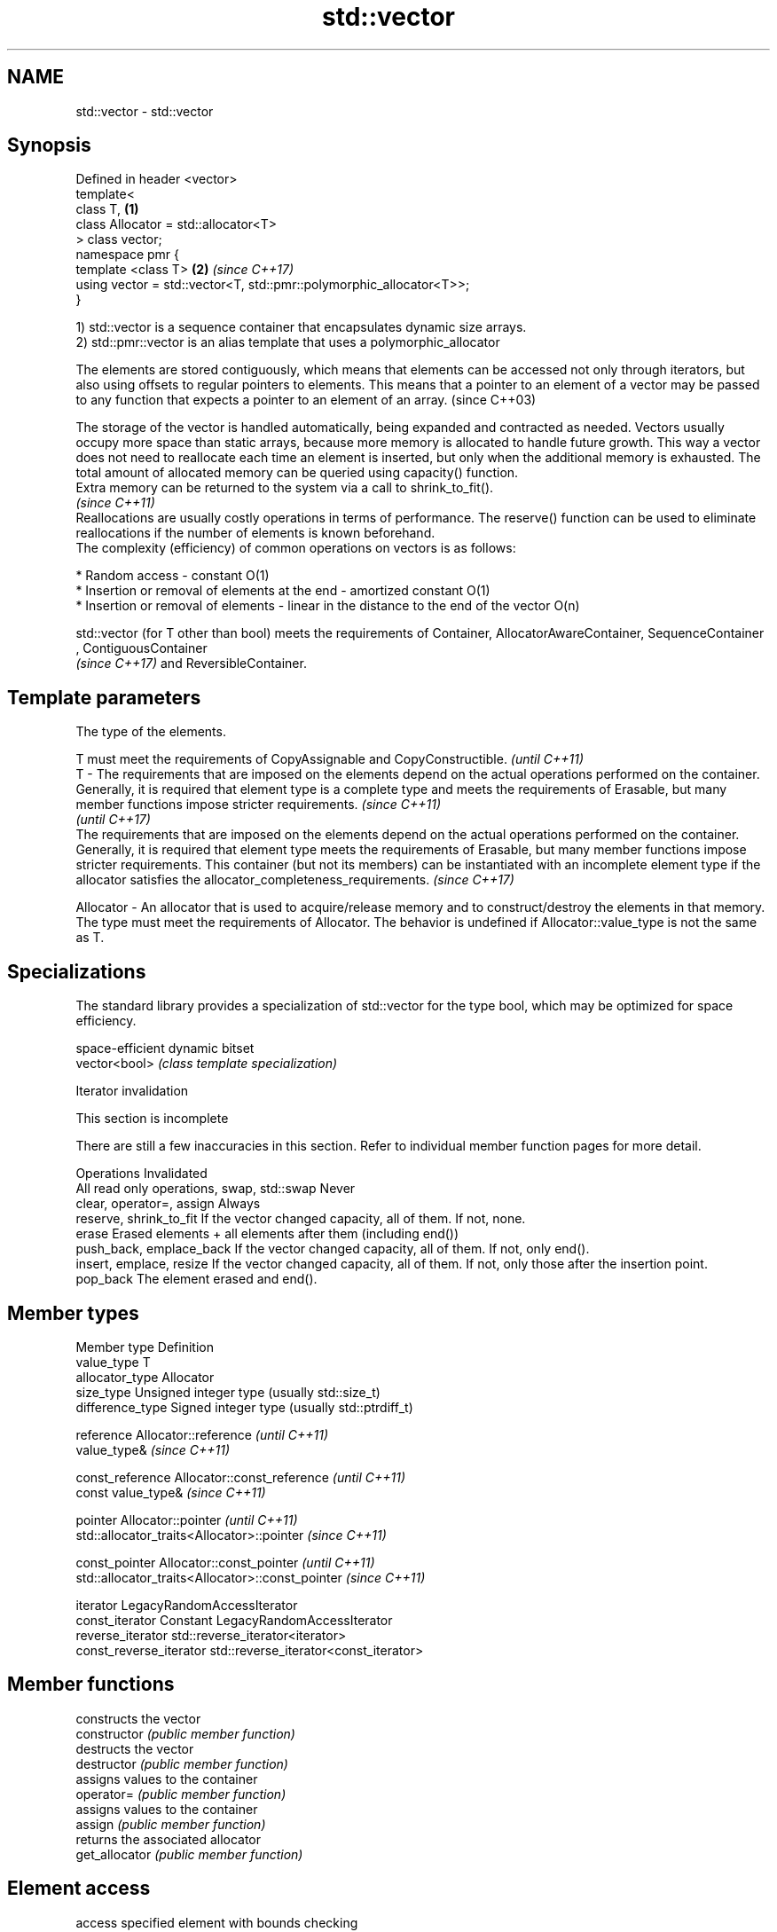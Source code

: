 .TH std::vector 3 "2020.03.24" "http://cppreference.com" "C++ Standard Libary"
.SH NAME
std::vector \- std::vector

.SH Synopsis

  Defined in header <vector>
  template<
  class T,                                                           \fB(1)\fP
  class Allocator = std::allocator<T>
  > class vector;
  namespace pmr {
  template <class T>                                                 \fB(2)\fP \fI(since C++17)\fP
  using vector = std::vector<T, std::pmr::polymorphic_allocator<T>>;
  }

  1) std::vector is a sequence container that encapsulates dynamic size arrays.
  2) std::pmr::vector is an alias template that uses a polymorphic_allocator

  The elements are stored contiguously, which means that elements can be accessed not only through iterators, but also using offsets to regular pointers to elements. This means that a pointer to an element of a vector may be passed to any function that expects a pointer to an element of an array. (since C++03)

  The storage of the vector is handled automatically, being expanded and contracted as needed. Vectors usually occupy more space than static arrays, because more memory is allocated to handle future growth. This way a vector does not need to reallocate each time an element is inserted, but only when the additional memory is exhausted. The total amount of allocated memory can be queried using capacity() function.
  Extra memory can be returned to the system via a call to shrink_to_fit().
  \fI(since C++11)\fP
  Reallocations are usually costly operations in terms of performance. The reserve() function can be used to eliminate reallocations if the number of elements is known beforehand.
  The complexity (efficiency) of common operations on vectors is as follows:

  * Random access - constant O(1)
  * Insertion or removal of elements at the end - amortized constant O(1)
  * Insertion or removal of elements - linear in the distance to the end of the vector O(n)

  std::vector (for T other than bool) meets the requirements of Container, AllocatorAwareContainer, SequenceContainer
  , ContiguousContainer
  \fI(since C++17)\fP and ReversibleContainer.

.SH Template parameters


              The type of the elements.

              T must meet the requirements of CopyAssignable and CopyConstructible.                                                                                                                                                                                                                                                                                                                                              \fI(until C++11)\fP
  T         - The requirements that are imposed on the elements depend on the actual operations performed on the container. Generally, it is required that element type is a complete type and meets the requirements of Erasable, but many member functions impose stricter requirements.                                                                                                                                       \fI(since C++11)\fP
                                                                                                                                                                                                                                                                                                                                                                                                                                 \fI(until C++17)\fP
              The requirements that are imposed on the elements depend on the actual operations performed on the container. Generally, it is required that element type meets the requirements of Erasable, but many member functions impose stricter requirements. This container (but not its members) can be instantiated with an incomplete element type if the allocator satisfies the allocator_completeness_requirements. \fI(since C++17)\fP

  Allocator - An allocator that is used to acquire/release memory and to construct/destroy the elements in that memory. The type must meet the requirements of Allocator. The behavior is undefined if Allocator::value_type is not the same as T.


.SH Specializations

  The standard library provides a specialization of std::vector for the type bool, which may be optimized for space efficiency.

               space-efficient dynamic bitset
  vector<bool> \fI(class template specialization)\fP


  Iterator invalidation


   This section is incomplete

  There are still a few inaccuracies in this section. Refer to individual member function pages for more detail.

  Operations                                Invalidated
  All read only operations, swap, std::swap Never
  clear, operator=, assign                  Always
  reserve, shrink_to_fit                    If the vector changed capacity, all of them. If not, none.
  erase                                     Erased elements + all elements after them (including end())
  push_back, emplace_back                   If the vector changed capacity, all of them. If not, only end().
  insert, emplace, resize                   If the vector changed capacity, all of them. If not, only those after the insertion point.
  pop_back                                  The element erased and end().


.SH Member types


  Member type            Definition
  value_type             T
  allocator_type         Allocator
  size_type              Unsigned integer type (usually std::size_t)
  difference_type        Signed integer type (usually std::ptrdiff_t)

  reference              Allocator::reference \fI(until C++11)\fP
                         value_type&          \fI(since C++11)\fP


  const_reference        Allocator::const_reference \fI(until C++11)\fP
                         const value_type&          \fI(since C++11)\fP


  pointer                Allocator::pointer                        \fI(until C++11)\fP
                         std::allocator_traits<Allocator>::pointer \fI(since C++11)\fP


  const_pointer          Allocator::const_pointer                        \fI(until C++11)\fP
                         std::allocator_traits<Allocator>::const_pointer \fI(since C++11)\fP

  iterator               LegacyRandomAccessIterator
  const_iterator         Constant LegacyRandomAccessIterator
  reverse_iterator       std::reverse_iterator<iterator>
  const_reverse_iterator std::reverse_iterator<const_iterator>


.SH Member functions


                constructs the vector
  constructor   \fI(public member function)\fP
                destructs the vector
  destructor    \fI(public member function)\fP
                assigns values to the container
  operator=     \fI(public member function)\fP
                assigns values to the container
  assign        \fI(public member function)\fP
                returns the associated allocator
  get_allocator \fI(public member function)\fP

.SH Element access

                access specified element with bounds checking
  at            \fI(public member function)\fP
                access specified element
  operator[]    \fI(public member function)\fP
                access the first element
  front         \fI(public member function)\fP
                access the last element
  back          \fI(public member function)\fP

  data          direct access to the underlying array
                \fI(public member function)\fP
  \fI(C++11)\fP

.SH Iterators


  begin         returns an iterator to the beginning
  cbegin        \fI(public member function)\fP



  end_          returns an iterator to the end
  cend          \fI(public member function)\fP



  rbegin        returns a reverse iterator to the beginning
  crbegin       \fI(public member function)\fP



  rend          returns a reverse iterator to the end
  crend         \fI(public member function)\fP



.SH Capacity

                checks whether the container is empty
  empty         \fI(public member function)\fP
                returns the number of elements
  size          \fI(public member function)\fP
                returns the maximum possible number of elements
  max_size      \fI(public member function)\fP
                reserves storage
  reserve       \fI(public member function)\fP
                returns the number of elements that can be held in currently allocated storage
  capacity      \fI(public member function)\fP

  shrink_to_fit reduces memory usage by freeing unused memory
                \fI(public member function)\fP
  \fI(C++11)\fP

.SH Modifiers

                clears the contents
  clear         \fI(public member function)\fP
                inserts elements
  insert        \fI(public member function)\fP

  emplace       constructs element in-place
                \fI(public member function)\fP
  \fI(C++11)\fP
                erases elements
  erase         \fI(public member function)\fP
                adds an element to the end
  push_back     \fI(public member function)\fP

  emplace_back  constructs an element in-place at the end
                \fI(public member function)\fP
  \fI(C++11)\fP
                removes the last element
  pop_back      \fI(public member function)\fP
                changes the number of elements stored
  resize        \fI(public member function)\fP
                swaps the contents
  swap          \fI(public member function)\fP


.SH Non-member functions



  operator==
  operator!=             lexicographically compares the values in the vector
  operator<              \fI(function template)\fP
  operator<=
  operator>
  operator>=
                         specializes the std::swap algorithm
  std::swap(std::vector) \fI(function template)\fP

  erase(std::vector)     Erases all elements satisfying specific criteria
  erase_if(std::vector)  \fI(function template)\fP

  (C++20)


  Deduction_guides\fI(since C++17)\fP


.SH Example

  
// Run this code

    #include <iostream>
    #include <vector>

    int main()
    {
        // Create a vector containing integers
        std::vector<int> v = {7, 5, 16, 8};

        // Add two more integers to vector
        v.push_back(25);
        v.push_back(13);

        // Iterate and print values of vector
        for(int n : v) {
            std::cout << n << '\\n';
        }
    }

.SH Output:

    7
    5
    16
    8
    25
    13




